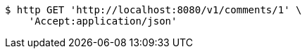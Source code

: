 [source,bash]
----
$ http GET 'http://localhost:8080/v1/comments/1' \
    'Accept:application/json'
----